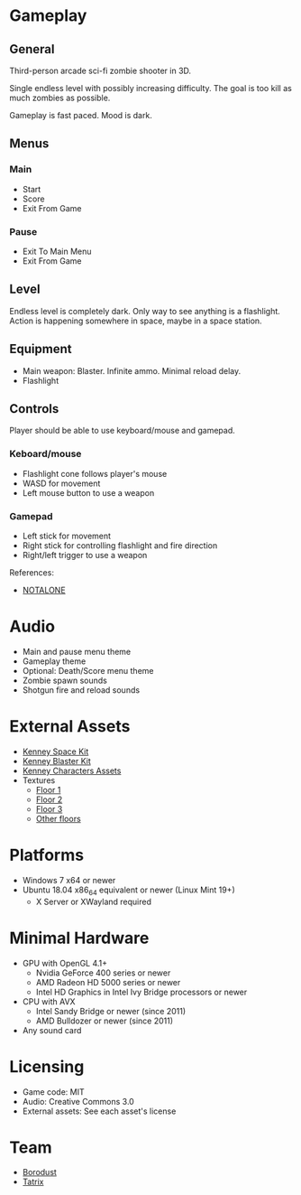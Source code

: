 * Gameplay

** General
Third-person arcade sci-fi zombie shooter in 3D.

Single endless level with possibly increasing difficulty. The goal is too kill
as much zombies as possible.

Gameplay is fast paced. Mood is dark.

** Menus

*** Main
- Start
- Score
- Exit From Game

*** Pause
- Exit To Main Menu
- Exit From Game

** Level
Endless level is completely dark. Only way to see anything is a flashlight.
Action is happening somewhere in space, maybe in a space station.

** Equipment
- Main weapon: Blaster. Infinite ammo. Minimal reload delay.
- Flashlight

** Controls
Player should be able to use keyboard/mouse and gamepad.

*** Keboard/mouse
- Flashlight cone follows player's mouse
- WASD for movement
- Left mouse button to use a weapon

*** Gamepad
- Left stick for movement
- Right stick for controlling flashlight and fire direction
- Right/left trigger to use a weapon

References:
- [[https://github.com/borodust/notalone][NOTALONE]]

* Audio
- Main and pause menu theme
- Gameplay theme
- Optional: Death/Score menu theme
- Zombie spawn sounds
- Shotgun fire and reload sounds

* External Assets
- [[https://kenney.nl/assets/space-kit][Kenney Space Kit]]
- [[https://kenney.nl/assets/blaster-kit][Kenney Blaster Kit]]
- [[https://kenney.itch.io/kenney-character-assets][Kenney Characters Assets]]
- Textures
  - [[https://3dtextures.me/2021/08/27/sci-fi-floor-003/][Floor 1]]
  - [[https://3dtextures.me/2021/08/27/sci-fi-floor-003/][Floor 2]]
  - [[https://3dtextures.me/2021/06/26/metal-plate-048/][Floor 3]]
  - [[https://3dtextures.me/category/floor/][Other floors]]

* Platforms
- Windows 7 x64 or newer
- Ubuntu 18.04 x86_64 equivalent or newer (Linux Mint 19+)
  - X Server or XWayland required

* Minimal Hardware
- GPU with OpenGL 4.1+
  - Nvidia GeForce 400 series or newer
  - AMD Radeon HD 5000 series or newer
  - Intel HD Graphics in Intel Ivy Bridge processors or newer
- CPU with AVX
  - Intel Sandy Bridge or newer (since 2011)
  - AMD Bulldozer or newer (since 2011)
- Any sound card

* Licensing
- Game code: MIT
- Audio: Creative Commons 3.0
- External assets: See each asset's license

* Team
- [[https://github.com/borodust][Borodust]]
- [[https://github.com/TatriX][Tatrix]]
